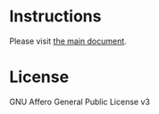 * Instructions

Please visit [[/clojure-literally.org][the main document]].
* License

GNU Affero General Public License v3

[[https://gnu.org/graphics/agplv3-155x51.png]]

